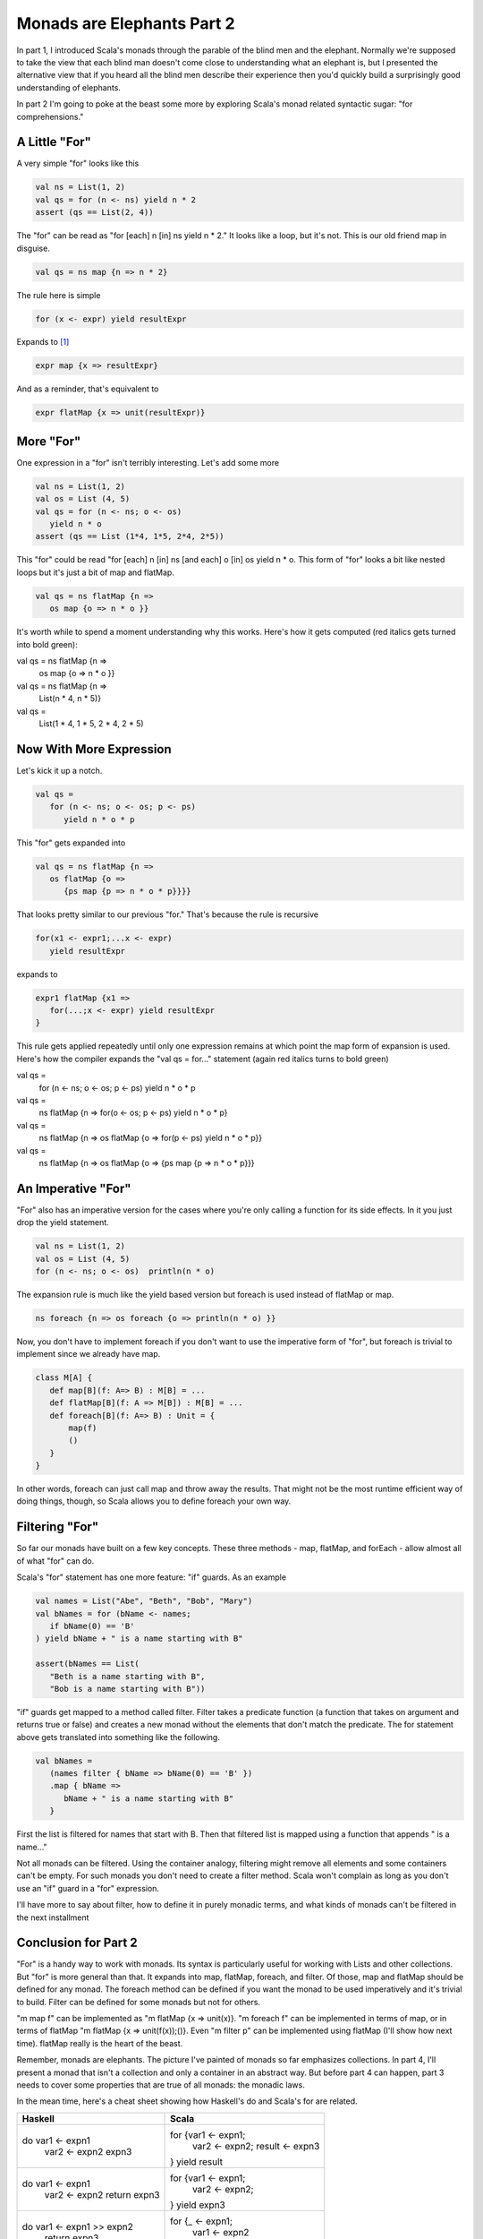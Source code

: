 Monads are Elephants Part 2
========================================================================

In part 1, I introduced Scala's monads through the parable of the blind men and the elephant. Normally we're supposed to take the view that each blind man doesn't come close to understanding what an elephant is, but I presented the alternative view that if you heard all the blind men describe their experience then you'd quickly build a surprisingly good understanding of elephants.

In part 2 I'm going to poke at the beast some more by exploring Scala's monad related syntactic sugar: "for comprehensions."

A Little "For"
------------------------------------------------------------------------

A very simple "for" looks like this

.. code-block:: scala

  val ns = List(1, 2)
  val qs = for (n <- ns) yield n * 2
  assert (qs == List(2, 4))

The "for" can be read as "for [each] n [in] ns yield n * 2." It looks like a loop, but it's not. This is our old friend map in disguise.

.. code-block:: scala

  val qs = ns map {n => n * 2}

The rule here is simple

.. code-block:: scala

  for (x <- expr) yield resultExpr

Expands to [#for_pattern]_

.. code-block:: scala

  expr map {x => resultExpr}

And as a reminder, that's equivalent to

.. code-block:: scala

  expr flatMap {x => unit(resultExpr)}

More "For"
------------------------------------------------------------------------

One expression in a "for" isn't terribly interesting. Let's add some more

.. code-block:: scala

  val ns = List(1, 2)
  val os = List (4, 5)
  val qs = for (n <- ns; o <- os)
     yield n * o
  assert (qs == List (1*4, 1*5, 2*4, 2*5))

This "for" could be read "for [each] n [in] ns [and each] o [in] os yield n * o. This form of "for" looks a bit like nested loops but it's just a bit of map and flatMap.

.. code-block:: scala

  val qs = ns flatMap {n =>
     os map {o => n * o }}

It's worth while to spend a moment understanding why this works. Here's how it gets computed (red italics gets turned into bold green):


val qs = ns flatMap {n =>
   os map {o => n * o }}

val qs = ns flatMap {n =>
   List(n * 4, n * 5)}

val qs =
   List(1 * 4, 1 * 5, 2 * 4, 2 * 5)

Now With More Expression
------------------------------------------------------------------------

Let's kick it up a notch.

.. code-block:: scala

  val qs =
     for (n <- ns; o <- os; p <- ps)
        yield n * o * p

This "for" gets expanded into

.. code-block:: scala

  val qs = ns flatMap {n =>
     os flatMap {o =>
        {ps map {p => n * o * p}}}}

That looks pretty similar to our previous "for." That's because the rule is recursive

.. code-block:: scala

  for(x1 <- expr1;...x <- expr)
     yield resultExpr

expands to

.. code-block:: scala

  expr1 flatMap {x1 =>
     for(...;x <- expr) yield resultExpr
  }

This rule gets applied repeatedly until only one expression remains at which point the map form of expansion is used. Here's how the compiler expands the "val qs = for..." statement (again red italics turns to bold green)


val qs =
   for (n <- ns; o <- os; p <- ps)
   yield n * o * p

val qs =
   ns flatMap {n => for(o <- os; p <- ps)
   yield n * o * p}

val qs =
   ns flatMap {n => os flatMap {o =>
   for(p <- ps) yield n * o * p}}

val qs =
   ns flatMap {n => os flatMap {o =>
   {ps map {p => n * o * p}}}

An Imperative "For"
------------------------------------------------------------------------

"For" also has an imperative version for the cases where you're only calling a function for its side effects. In it you just drop the yield statement.

.. code-block:: scala

  val ns = List(1, 2)
  val os = List (4, 5)
  for (n <- ns; o <- os)  println(n * o)

The expansion rule is much like the yield based version but foreach is used instead of flatMap or map.

.. code-block:: scala

  ns foreach {n => os foreach {o => println(n * o) }}

Now, you don't have to implement foreach if you don't want to use the imperative form of "for", but foreach is trivial to implement since we already have map.

.. code-block:: scala

  class M[A] {
     def map[B](f: A=> B) : M[B] = ...
     def flatMap[B](f: A => M[B]) : M[B] = ...
     def foreach[B](f: A=> B) : Unit = {
         map(f)
         ()
     }
  }

In other words, foreach can just call map and throw away the results. That might not be the most runtime efficient way of doing things, though, so Scala allows you to define foreach your own way.

Filtering "For"
------------------------------------------------------------------------

So far our monads have built on a few key concepts. These three methods - map, flatMap, and forEach - allow almost all of what "for" can do.

Scala's "for" statement has one more feature: "if" guards. As an example

.. code-block:: scala

  val names = List("Abe", "Beth", "Bob", "Mary")
  val bNames = for (bName <- names;
     if bName(0) == 'B'
  ) yield bName + " is a name starting with B"

  assert(bNames == List(
     "Beth is a name starting with B",
     "Bob is a name starting with B"))

"if" guards get mapped to a method called filter. Filter takes a predicate function (a function that takes on argument and returns true or false) and creates a new monad without the elements that don't match the predicate. The for statement above gets translated into something like the following.

.. code-block:: scala

  val bNames =
     (names filter { bName => bName(0) == 'B' })
     .map { bName =>
        bName + " is a name starting with B"
     }

First the list is filtered for names that start with B. Then that filtered list is mapped using a function that appends " is a name..."

Not all monads can be filtered. Using the container analogy, filtering might remove all elements and some containers can't be empty. For such monads you don't need to create a filter method. Scala won't complain as long as you don't use an "if" guard in a "for" expression.

I'll have more to say about filter, how to define it in purely monadic terms, and what kinds of monads can't be filtered in the next installment

Conclusion for Part 2
------------------------------------------------------------------------

"For" is a handy way to work with monads. Its syntax is particularly useful for working with Lists and other collections. But "for" is more general than that. It expands into map, flatMap, foreach, and filter. Of those, map and flatMap should be defined for any monad. The foreach method can be defined if you want the monad to be used imperatively and it's trivial to build. Filter can be defined for some monads but not for others.

"m map f" can be implemented as "m flatMap {x => unit(x)}. "m foreach f" can be implemented in terms of map, or in terms of flatMap "m flatMap {x => unit(f(x));()}. Even "m filter p" can be implemented using flatMap (I'll show how next time). flatMap really is the heart of the beast.

Remember, monads are elephants. The picture I've painted of monads so far emphasizes collections. In part 4, I'll present a monad that isn't a collection and only a container in an abstract way. But before part 4 can happen, part 3 needs to cover some properties that are true of all monads: the monadic laws.

In the mean time, here's a cheat sheet showing how Haskell's do and Scala's for are related.

+----------------------------+------------------------------+
| Haskell                    |  Scala                       |
+============================+==============================+
| do var1 <- expn1           |  for {var1 <- expn1;         |
|    var2 <- expn2           |     var2 <- expn2;           |
|    expn3                   |     result <- expn3          |
|                            |  } yield result              |
+----------------------------+------------------------------+
| do var1 <- expn1           |  for {var1 <- expn1;         |
|    var2 <- expn2           |     var2 <- expn2;           |
|    return expn3            |  } yield expn3               |
+----------------------------+------------------------------+
| do var1 <- expn1 >> expn2  |  for {_ <- expn1;            |
|    return expn3            |     var1 <- expn2            |
|                            |  } yield expn3               |
+----------------------------+------------------------------+

.. rubric:: 脚注

.. [#for_pattern]  The Scala spec actually specifies that "for" expands using pattern matching. Basically, the real spec expands the rules I present here to allow patterns on the left side of the <-. It would just muddy this article too much to delve too deeply into the subject.
